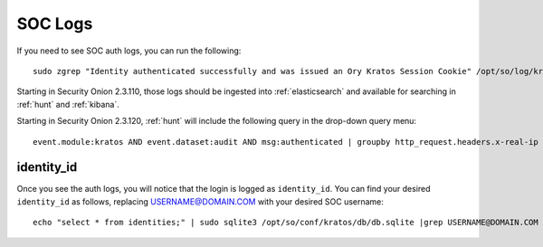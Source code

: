 .. _soc-logs:

SOC Logs
========

If you need to see SOC auth logs, you can run the following:

::

        sudo zgrep "Identity authenticated successfully and was issued an Ory Kratos Session Cookie" /opt/so/log/kratos/*

Starting in Security Onion 2.3.110, those logs should be ingested into :ref:`elasticsearch` and available for searching in :ref:`hunt` and :ref:`kibana`.

.. image:: images/soc-logins.png
  :target: _images/soc-logins.png

Starting in Security Onion 2.3.120, :ref:`hunt` will include the following query in the drop-down query menu:

::

        event.module:kratos AND event.dataset:audit AND msg:authenticated | groupby http_request.headers.x-real-ip identity_id
        
identity_id
-----------

Once you see the auth logs, you will notice that the login is logged as ``identity_id``. You can find your desired ``identity_id`` as follows, replacing USERNAME@DOMAIN.COM with your desired SOC username:

::

        echo "select * from identities;" | sudo sqlite3 /opt/so/conf/kratos/db/db.sqlite |grep USERNAME@DOMAIN.COM | cut -d\| -f1
